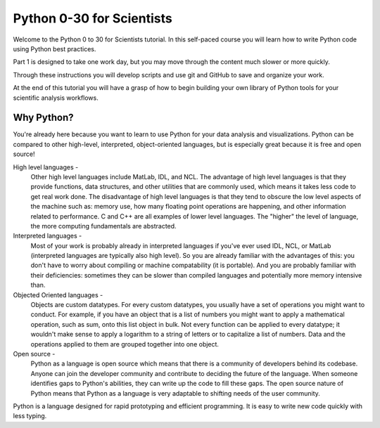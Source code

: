 .. title: welcome
.. slug: welcome
.. date: 2020-04-08 14:29:40 UTC-06:00
.. tags: 
.. category: 
.. link: 
.. description: 
.. type: text

==========================
Python 0-30 for Scientists
==========================
Welcome to the Python 0 to 30 for Scientists tutorial. In this self-paced course you will learn how to write Python code using Python best practices.

Part 1 is designed to take one work day, but you may move through the content much slower or more quickly.

Through these instructions you will develop scripts and use git and GitHub to save and organize your work.

At the end of this tutorial you will have a grasp of how to begin building your own library of Python tools for your scientific analysis workflows.

Why Python?
-----------
You're already here because you want to learn to use Python for your data analysis and visualizations. Python can be compared to other high-level, interpreted, object-oriented languages, but is especially great because it is free and open source!

High level languages -
    Other high level languages include MatLab, IDL, and NCL. The advantage of high level languages is that they provide functions, data structures, and other utilities that are commonly used, which means it takes less code to get real work done. The disadvantage of high level languages is that they tend to obscure the low level aspects of the machine such as: memory use, how many floating point operations are happening, and other information related to performance. C and C++ are all examples of lower level languages. The "higher" the level of language, the more computing fundamentals are abstracted.

Interpreted languages -
    Most of your work is probably already in interpreted languages if you've ever used IDL, NCL, or MatLab (interpreted languages are typically also high level). So you are already familiar with the advantages of this: you don't have to worry about compiling or machine compatability (it is portable). And you are probably familiar with their deficiencies: sometimes they can be slower than compiled languages and potentially more memory intensive than. 

Objected Oriented languages -
    Objects are custom datatypes. For every custom datatypes, you usually have a set of operations you might want to conduct. For example, if you have an object that is a list of numbers you might want to apply a mathematical operation, such as sum, onto this list object in bulk. Not every  function can be applied to every datatype; it wouldn't make sense to apply a logarithm to a string of letters or to capitalize a list of numbers. Data and the operations applied to them are grouped together into one object. 

Open source -
    Python as a language is open source which means that there is a community of developers behind its codebase. Anyone can join the developer community and contribute to deciding the future of the language. When someone identifies gaps to Python's abilities, they can write up the code to fill these gaps. The open source nature of Python means that Python as a language is very adaptable to shifting needs of the user community.

Python is a language designed for rapid prototyping and efficient programming. It is easy to write new code quickly with less typing.
